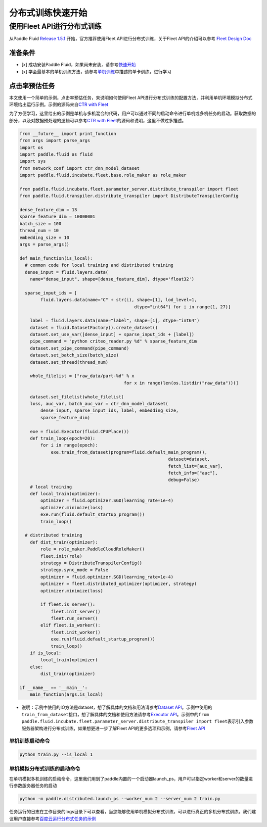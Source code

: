 ..  _cluster_quick_start:

分布式训练快速开始
==================

使用Fleet API进行分布式训练
---------------------------

从Paddle Fluid `Release 1.5.1 <https://github.com/PaddlePaddle/Paddle/releases/tag/v1.5.1>`_ 开始，官方推荐使用Fleet API进行分布式训练，关于Fleet API的介绍可以参考 `Fleet Design Doc <https://github.com/PaddlePaddle/Fleet>`_

准备条件
^^^^^^^^


* 
  [x] 成功安装Paddle Fluid，如果尚未安装，请参考\ `快速开始 <https://www.paddlepaddle.org.cn/documentation/docs/zh/1.5/beginners_guide/quick_start_cn.html>`_

* 
  [x] 学会最基本的单机训练方法，请参考\ `单机训练 <https://www.paddlepaddle.org.cn/documentation/docs/zh/1.5/user_guides/howto/training/single_node.html>`_\ 中描述的单卡训练，进行学习

点击率预估任务
^^^^^^^^^^^^^^

本文使用一个简单的示例，点击率预估任务，来说明如何使用Fleet API进行分布式训练的配置方法，并利用单机环境模拟分布式环境给出运行示例。示例的源码来自\ `CTR with Fleet <https://github.com/PaddlePaddle/Fleet/tree/develop/examples/ctr>`_

为了方便学习，这里给出的示例是单机与多机混合的代码，用户可以通过不同的启动命令进行单机或多机任务的启动。获取数据的部分，以及对数据预处理的逻辑可以参考\ `CTR with Fleet <https://github.com/PaddlePaddle/Fleet/tree/develop/examples/ctr>`_\ 的源码和说明，这里不做过多描述。

.. code-block:: python

   from __future__ import print_function
   from args import parse_args
   import os
   import paddle.fluid as fluid
   import sys
   from network_conf import ctr_dnn_model_dataset
   import paddle.fluid.incubate.fleet.base.role_maker as role_maker

   from paddle.fluid.incubate.fleet.parameter_server.distribute_transpiler import fleet
   from paddle.fluid.transpiler.distribute_transpiler import DistributeTranspilerConfig

   dense_feature_dim = 13
   sparse_feature_dim = 10000001
   batch_size = 100
   thread_num = 10
   embedding_size = 10
   args = parse_args()

   def main_function(is_local):
     # common code for local training and distributed training
     dense_input = fluid.layers.data(
       name="dense_input", shape=[dense_feature_dim], dtype='float32')

     sparse_input_ids = [
           fluid.layers.data(name="C" + str(i), shape=[1], lod_level=1,
                                               dtype="int64") for i in range(1, 27)]

       label = fluid.layers.data(name="label", shape=[1], dtype="int64")
       dataset = fluid.DatasetFactory().create_dataset()
       dataset.set_use_var([dense_input] + sparse_input_ids + [label])
       pipe_command = "python criteo_reader.py %d" % sparse_feature_dim
       dataset.set_pipe_command(pipe_command)
       dataset.set_batch_size(batch_size)
       dataset.set_thread(thread_num)

       whole_filelist = ["raw_data/part-%d" % x 
                                           for x in range(len(os.listdir("raw_data")))]

       dataset.set_filelist(whole_filelist)
       loss, auc_var, batch_auc_var = ctr_dnn_model_dataset(
           dense_input, sparse_input_ids, label, embedding_size,
           sparse_feature_dim)

       exe = fluid.Executor(fluid.CPUPlace())
       def train_loop(epoch=20):
           for i in range(epoch):
               exe.train_from_dataset(program=fluid.default_main_program(),
                                                            dataset=dataset,
                                                            fetch_list=[auc_var],
                                                            fetch_info=["auc"],
                                                            debug=False)
       # local training
       def local_train(optimizer):
           optimizer = fluid.optimizer.SGD(learning_rate=1e-4)
           optimizer.minimize(loss)
           exe.run(fluid.default_startup_program())
           train_loop()

     # distributed training
       def dist_train(optimizer):
           role = role_maker.PaddleCloudRoleMaker()
           fleet.init(role)
           strategy = DistributeTranspilerConfig()
           strategy.sync_mode = False
           optimizer = fluid.optimizer.SGD(learning_rate=1e-4)
           optimizer = fleet.distributed_optimizer(optimizer, strategy)
           optimizer.minimize(loss)

           if fleet.is_server():
               fleet.init_server()
               fleet.run_server()
           elif fleet.is_worker():
               fleet.init_worker()
               exe.run(fluid.default_startup_program())
               train_loop()
       if is_local:
           local_train(optimizer)
       else:
           dist_train(optimizer)

   if __name__ == '__main__':
       main_function(args.is_local)


* 说明：示例中使用的IO方法是dataset，想了解具体的文档和用法请参考\ `Dataset API <hhttps://www.paddlepaddle.org.cn/documentation/docs/zh/1.5/api_cn/dataset_cn.html>`_\ 。示例中使用的\ ``train_from_dataset``\ 接口，想了解具体的文档和使用方法请参考\ `Executor API <https://www.paddlepaddle.org.cn/documentation/docs/zh/1.5/api_cn/executor_cn.html>`_\ 。示例中的\ ``from paddle.fluid.incubate.fleet.parameter_server.distribute_transpiler import fleet``\ 表示引入参数服务器架构进行分布式训练，如果想更进一步了解Fleet API的更多选项和示例，请参考\ `Fleet API <https://www.paddlepaddle.org.cn/documentation/docs/zh/1.5/user_guides/howto/training/fleet_api_howto_cn.html>`_

单机训练启动命令
~~~~~~~~~~~~~~~~

.. code-block:: python

   python train.py --is_local 1

单机模拟分布式训练的启动命令
~~~~~~~~~~~~~~~~~~~~~~~~~~~~

在单机模拟多机训练的启动命令，这里我们用到了paddle内置的一个启动器launch_ps，用户可以指定worker和server的数量进行参数服务器任务的启动

.. code-block:: python

   python -m paddle.distributed.launch_ps --worker_num 2 --server_num 2 train.py

任务运行的日志在工作目录的logs目录下可以查看，当您能够使用单机模拟分布式训练，可以进行真正的多机分布式训练。我们建议用户直接参考\ `百度云运行分布式任务的示例 <https://www.paddlepaddle.org.cn/documentation/docs/zh/1.5/user_guides/howto/training/deploy_ctr_on_baidu_cloud_cn.html>`_


